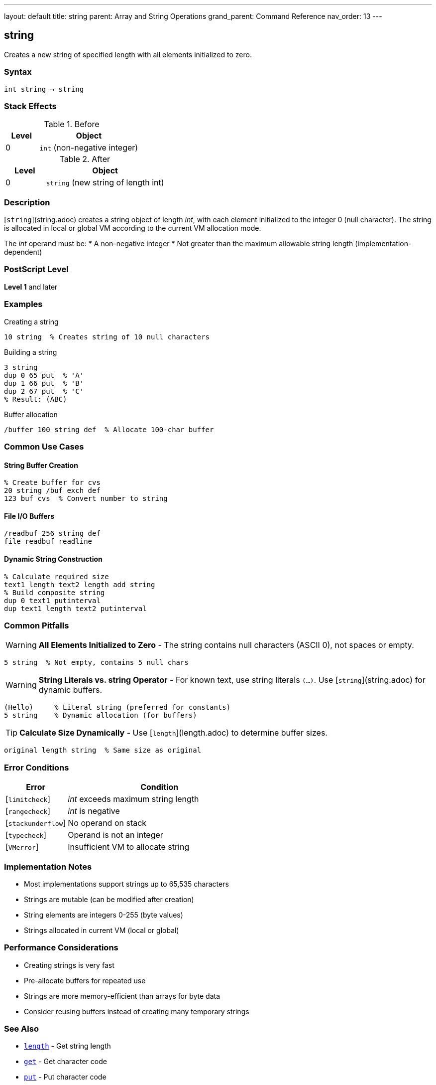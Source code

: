 ---
layout: default
title: string
parent: Array and String Operations
grand_parent: Command Reference
nav_order: 13
---

== string

Creates a new string of specified length with all elements initialized to zero.

=== Syntax

----
int string → string
----

=== Stack Effects

.Before
[cols="1,3"]
|===
| Level | Object

| 0
| `int` (non-negative integer)
|===

.After
[cols="1,3"]
|===
| Level | Object

| 0
| `string` (new string of length int)
|===

=== Description

[`string`](string.adoc) creates a string object of length _int_, with each element initialized to the integer 0 (null character). The string is allocated in local or global VM according to the current VM allocation mode.

The _int_ operand must be:
* A non-negative integer
* Not greater than the maximum allowable string length (implementation-dependent)

=== PostScript Level

*Level 1* and later

=== Examples

.Creating a string
[source,postscript]
----
10 string  % Creates string of 10 null characters
----

.Building a string
[source,postscript]
----
3 string
dup 0 65 put  % 'A'
dup 1 66 put  % 'B'
dup 2 67 put  % 'C'
% Result: (ABC)
----

.Buffer allocation
[source,postscript]
----
/buffer 100 string def  % Allocate 100-char buffer
----

=== Common Use Cases

==== String Buffer Creation

[source,postscript]
----
% Create buffer for cvs
20 string /buf exch def
123 buf cvs  % Convert number to string
----

==== File I/O Buffers

[source,postscript]
----
/readbuf 256 string def
file readbuf readline
----

==== Dynamic String Construction

[source,postscript]
----
% Calculate required size
text1 length text2 length add string
% Build composite string
dup 0 text1 putinterval
dup text1 length text2 putinterval
----

=== Common Pitfalls

WARNING: *All Elements Initialized to Zero* - The string contains null characters (ASCII 0), not spaces or empty.

[source,postscript]
----
5 string  % Not empty, contains 5 null chars
----

WARNING: *String Literals vs. string Operator* - For known text, use string literals `(...)`. Use [`string`](string.adoc) for dynamic buffers.

[source,postscript]
----
(Hello)     % Literal string (preferred for constants)
5 string    % Dynamic allocation (for buffers)
----

TIP: *Calculate Size Dynamically* - Use [`length`](length.adoc) to determine buffer sizes.

[source,postscript]
----
original length string  % Same size as original
----

=== Error Conditions

[cols="1,3"]
|===
| Error | Condition

| [`limitcheck`]
| _int_ exceeds maximum string length

| [`rangecheck`]
| _int_ is negative

| [`stackunderflow`]
| No operand on stack

| [`typecheck`]
| Operand is not an integer

| [`VMerror`]
| Insufficient VM to allocate string
|===

=== Implementation Notes

* Most implementations support strings up to 65,535 characters
* Strings are mutable (can be modified after creation)
* String elements are integers 0-255 (byte values)
* Strings allocated in current VM (local or global)

=== Performance Considerations

* Creating strings is very fast
* Pre-allocate buffers for repeated use
* Strings are more memory-efficient than arrays for byte data
* Consider reusing buffers instead of creating many temporary strings

=== See Also

* xref:length.adoc[`length`] - Get string length
* xref:get.adoc[`get`] - Get character code
* xref:put.adoc[`put`] - Put character code
* xref:getinterval.adoc[`getinterval`] - Get substring
* xref:putinterval.adoc[`putinterval`] - Put substring
* xref:cvs.adoc[`cvs`] - Convert object to string